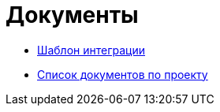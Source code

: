 = Документы

* xref:integration_template.adoc[Шаблон интеграции]
* xref:Шаблоны документов аналитики.adoc[Список документов по проекту]

